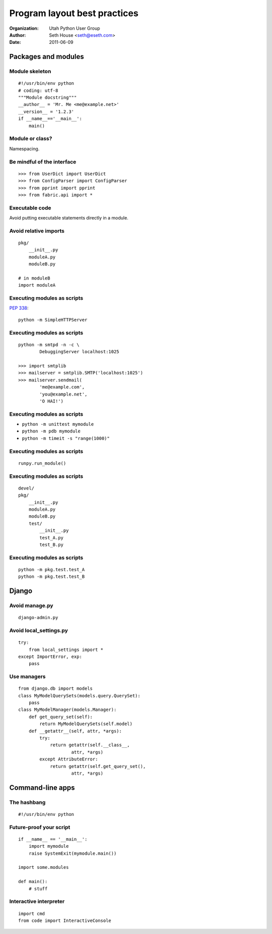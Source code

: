 =============================
Program layout best practices
=============================

:Organization: Utah Python User Group
:Author: Seth House <seth@eseth.com>
:Date: 2011-06-09

Packages and modules
====================

Module skeleton
---------------

.. r2b_note::

    PEP8
    http://www.python.org/dev/peps/pep-0008/

    Docstrings:
    http://www.python.org/dev/peps/pep-0257/

    Versions:
    http://www.python.org/dev/peps/pep-0386/

::

    #!/usr/bin/env python
    # coding: utf-8
    """Module docstring"""
    __author__ = 'Mr. Me <me@example.net>'
    __version__ = '1.2.3'
    if __name__=='__main__':
        main()

Module or class?
----------------

.. r2b_note::

    “if you do not exploit hierarchies and relations (and you don't as you have
    no inheritance and no polymorphism) there is very little difference between
    module and class levels”

    — http://www.daa.com.au/pipermail/pygtk/2011-January/019364.html

Namespacing.

Be mindful of the interface
---------------------------

::

    >>> from UserDict import UserDict
    >>> from ConfigParser import ConfigParser
    >>> from pprint import pprint
    >>> from fabric.api import *

Executable code
---------------

.. r2b_note::

    There is no guarantee the code will be executed every time the module is
    imported.

Avoid putting executable statements directly in a module.

Avoid relative imports
----------------------

.. r2b_note::

    http://docs.python.org/faq/programming.html#what-are-the-best-practices-for-using-import-in-a-module

::

    pkg/
        __init__.py
        moduleA.py
        moduleB.py

    # in moduleB
    import moduleA
    
Executing modules as scripts
----------------------------

.. r2b_note::

    This PEP defines semantics for executing any Python module as a script,
    either with the -m command line switch, or by invoking it via
    ``runpy.run_module(modulename)``.

:pep:`338`::

    python -m SimpleHTTPServer

Executing modules as scripts
----------------------------

::

    python -m smtpd -n -c \
            DebuggingServer localhost:1025

    >>> import smtplib
    >>> mailserver = smtplib.SMTP('localhost:1025')
    >>> mailserver.sendmail(
            'me@example.com',
            'you@example.net',
            'O HAI!')

Executing modules as scripts
----------------------------

* ``python -m unittest mymodule``
* ``python -m pdb mymodule``
* ``python -m timeit -s "range(1000)"``

Executing modules as scripts
----------------------------

::

    runpy.run_module()

Executing modules as scripts
----------------------------

::

    devel/
    pkg/
        __init__.py
        moduleA.py
        moduleB.py
        test/
            __init__.py
            test_A.py
            test_B.py

Executing modules as scripts
----------------------------

::

    python -m pkg.test.test_A
    python -m pkg.test.test_B

Django
======

Avoid manage.py
---------------

::

    django-admin.py

Avoid local_settings.py
-----------------------

::

    try:
        from local_settings import *
    except ImportError, exp:
        pass

Use managers
------------

::

    from django.db import models
    class MyModelQuerySets(models.query.QuerySet):
        pass
    class MyModelManager(models.Manager):
        def get_query_set(self):
            return MyModelQuerySets(self.model)
        def __getattr__(self, attr, *args):
            try:
                return getattr(self.__class__,
                        attr, *args)
            except AttributeError:
                return getattr(self.get_query_set(),
                        attr, *args)

Command-line apps
=================

The hashbang
------------

::

    #!/usr/bin/env python

Future-proof your script
------------------------

.. r2b_note::

    “This works because the global __name__ is set to "__main__" when
    evaluating the code in the file invoked on the command line. This has a
    problem, though. It also puts all of those functions and classes into a
    module named "__main__". Sometimes this isn't an issue, but usually it will
    become one.”

    http://jcalderone.livejournal.com/45604.html

::

    if __name__ == '__main__':
        import mymodule
        raise SystemExit(mymodule.main())

    import some.modules

    def main():
        # stuff

Interactive interpreter
-----------------------

.. r2b_note::

    http://www.doughellmann.com/PyMOTW/cmd/
    http://docs.python.org/library/code.html
    http://aspn.activestate.com/ASPN/Cookbook/Python/Recipe/438813/

::

    import cmd
    from code import InteractiveConsole
